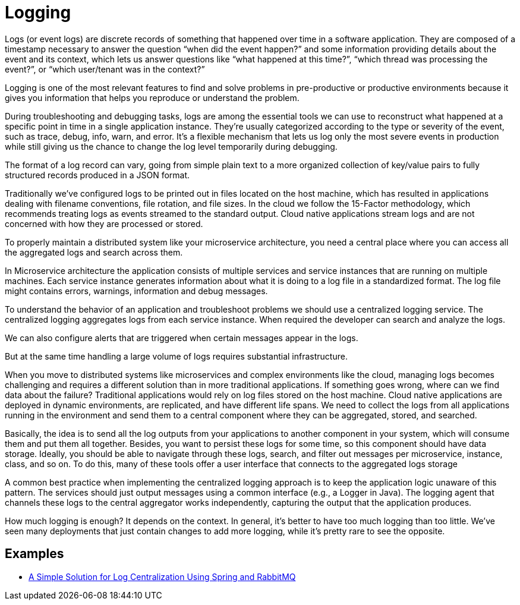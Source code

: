 = Logging
:figures: 13-logging

Logs (or event logs) are discrete records of something that happened over time in a
software application. They are composed of a timestamp necessary to answer the
question “when did the event happen?” and some information providing details
about the event and its context, which lets us answer questions like “what happened
at this time?”, “which thread was processing the event?”, or “which user/tenant was
in the context?”

Logging is one of the most relevant features to find and solve problems in pre-productive 
or productive environments because it gives you information that helps you reproduce 
or understand the problem.

During troubleshooting and debugging tasks, logs are among the essential tools we
can use to reconstruct what happened at a specific point in time in a single application instance. They’re usually categorized according to the type or severity of the
event, such as trace, debug, info, warn, and error. It’s a flexible mechanism that lets us log
only the most severe events in production while still giving us the chance to change
the log level temporarily during debugging.

The format of a log record can vary, going from simple plain text to a more organized
collection of key/value pairs to fully structured records produced in a JSON format.

Traditionally we’ve configured logs to be printed out in files located on the host
machine, which has resulted in applications dealing with filename conventions, file
rotation, and file sizes. In the cloud we follow the 15-Factor methodology, which recommends treating logs as events streamed to the standard output. Cloud native applications stream logs and are not concerned with how they are processed or stored.

To properly maintain a distributed system like your microservice architecture,
you need a central place where you can access all the aggregated logs and search across them.

In Microservice architecture the application consists of multiple services and service instances that are running on multiple machines. Each service instance generates information about what it is doing to a log file in a standardized format. The log file might contains errors, warnings, information and debug messages.

To understand the behavior of an application and troubleshoot problems we should use a centralized logging service. The centralized logging aggregates logs from each service instance. When required the developer can search and analyze the logs.

We can also configure alerts that are triggered when certain messages appear in the logs.

But at the same time handling a large volume of logs requires substantial infrastructure.

When you move to distributed systems like microservices and complex environments
like the cloud, managing logs becomes challenging and requires a different solution
than in more traditional applications. If something goes wrong, where can we find
data about the failure? Traditional applications would rely on log files stored on the
host machine. Cloud native applications are deployed in dynamic environments, are
replicated, and have different life spans. We need to collect the logs from all applications running in the environment and send them to a central component where they
can be aggregated, stored, and searched.

Basically, the idea is to send all the log outputs from your applications to another
component in your system, which will consume them and put them all together. Besides,
you want to persist these logs for some time, so this component should have data
storage. Ideally, you should be able to navigate through these logs, search, and filter out
messages per microservice, instance, class, and so on. To do this, many of these tools
offer a user interface that connects to the aggregated logs storage

A common best practice when implementing the centralized logging approach is
to keep the application logic unaware of this pattern. The services should just output
messages using a common interface (e.g., a Logger in Java). The logging agent that
channels these logs to the central aggregator works independently, capturing the output
that the application produces.

How much logging is enough? It depends on the context. In general, it’s better to have too
much logging than too little. We’ve seen many deployments that just contain changes to
add more logging, while it’s pretty rare to see the opposite.



== Examples
* https://github.com/spring-kb/logging-spring-rabbitmq-logging[A Simple Solution for Log Centralization Using Spring and RabbitMQ]